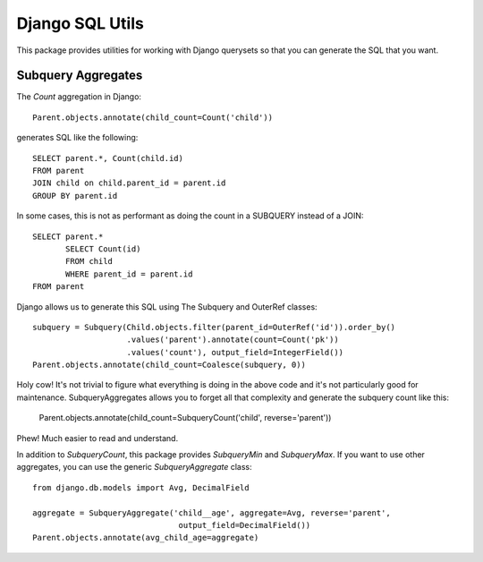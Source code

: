 Django SQL Utils
================

This package provides utilities for working with Django querysets so that
you can generate the SQL that you want.

Subquery Aggregates
-------------------

The `Count` aggregation in Django::

    Parent.objects.annotate(child_count=Count('child'))

generates SQL like the following::

    SELECT parent.*, Count(child.id)
    FROM parent
    JOIN child on child.parent_id = parent.id
    GROUP BY parent.id

In some cases, this is not as performant as doing the count in a SUBQUERY
instead of a JOIN::

    SELECT parent.*
           SELECT Count(id)
           FROM child
           WHERE parent_id = parent.id
    FROM parent

Django allows us to generate this SQL using The Subquery and OuterRef classes::


    subquery = Subquery(Child.objects.filter(parent_id=OuterRef('id')).order_by()
                        .values('parent').annotate(count=Count('pk'))
                        .values('count'), output_field=IntegerField())
    Parent.objects.annotate(child_count=Coalesce(subquery, 0))

Holy cow! It's not trivial to figure what everything is doing in the above
code and it's not particularly good for maintenance. SubqueryAggregates allows
you to forget all that complexity and generate the subquery count like this:

    Parent.objects.annotate(child_count=SubqueryCount('child', reverse='parent'))

Phew! Much easier to read and understand.

In addition to `SubqueryCount`, this package provides `SubqueryMin` and
`SubqueryMax`. If you want to use other aggregates, you can use the
generic `SubqueryAggregate` class::

    from django.db.models import Avg, DecimalField

    aggregate = SubqueryAggregate('child__age', aggregate=Avg, reverse='parent',
                                   output_field=DecimalField())
    Parent.objects.annotate(avg_child_age=aggregate)

